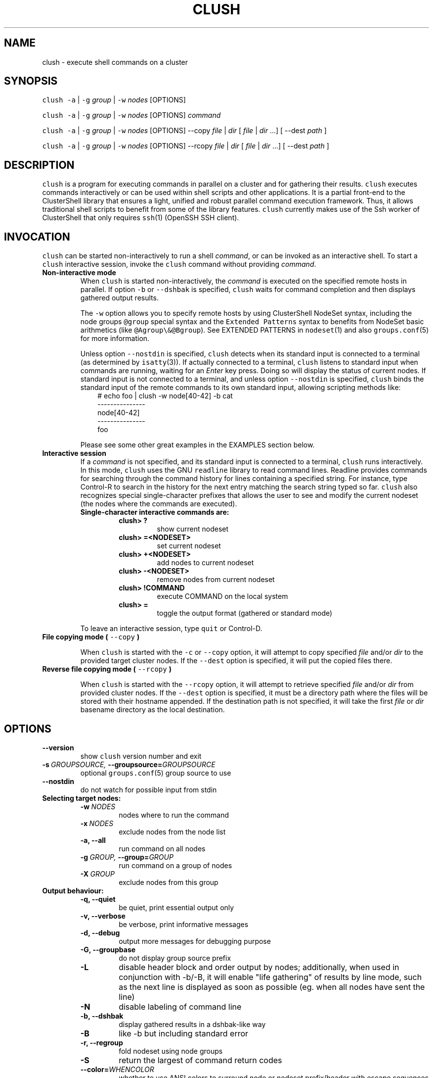 .\" Man page generated from reStructeredText.
.
.TH CLUSH 1 "2012-03-31" "1.6" "ClusterShell User Manual"
.SH NAME
clush \- execute shell commands on a cluster
.
.nr rst2man-indent-level 0
.
.de1 rstReportMargin
\\$1 \\n[an-margin]
level \\n[rst2man-indent-level]
level margin: \\n[rst2man-indent\\n[rst2man-indent-level]]
-
\\n[rst2man-indent0]
\\n[rst2man-indent1]
\\n[rst2man-indent2]
..
.de1 INDENT
.\" .rstReportMargin pre:
. RS \\$1
. nr rst2man-indent\\n[rst2man-indent-level] \\n[an-margin]
. nr rst2man-indent-level +1
.\" .rstReportMargin post:
..
.de UNINDENT
. RE
.\" indent \\n[an-margin]
.\" old: \\n[rst2man-indent\\n[rst2man-indent-level]]
.nr rst2man-indent-level -1
.\" new: \\n[rst2man-indent\\n[rst2man-indent-level]]
.in \\n[rst2man-indent\\n[rst2man-indent-level]]u
..
.SH SYNOPSIS
.sp
\fCclush\fP \fC\-a\fP | \fC\-g\fP \fIgroup\fP | \fC\-w\fP \fInodes\fP  [OPTIONS]
.sp
\fCclush\fP \fC\-a\fP | \fC\-g\fP \fIgroup\fP | \fC\-w\fP \fInodes\fP  [OPTIONS] \fIcommand\fP
.sp
\fCclush\fP \fC\-a\fP | \fC\-g\fP \fIgroup\fP | \fC\-w\fP \fInodes\fP  [OPTIONS] \-\-copy
\fIfile\fP | \fIdir\fP [ \fIfile\fP | \fIdir\fP ...] [ \-\-dest \fIpath\fP ]
.sp
\fCclush\fP \fC\-a\fP | \fC\-g\fP \fIgroup\fP | \fC\-w\fP \fInodes\fP  [OPTIONS] \-\-rcopy
\fIfile\fP | \fIdir\fP [ \fIfile\fP | \fIdir\fP ...] [ \-\-dest \fIpath\fP ]
.SH DESCRIPTION
.sp
\fCclush\fP is a program for executing commands in parallel on a cluster and for
gathering their results. \fCclush\fP executes commands interactively or can be
used within shell scripts and other applications.  It is a partial front\-end
to the ClusterShell library that ensures a light, unified and robust parallel
command execution framework. Thus, it allows traditional shell scripts to
benefit from some of the library features. \fCclush\fP currently makes use of
the Ssh worker of ClusterShell that only requires \fCssh\fP(1) (OpenSSH SSH
client).
.SH INVOCATION
.sp
\fCclush\fP can be started non\-interactively to run a shell \fIcommand\fP, or can
be invoked as an interactive shell. To start a \fCclush\fP interactive session,
invoke the \fCclush\fP command without providing \fIcommand\fP.
.INDENT 0.0
.TP
.B Non\-interactive mode
.
When \fCclush\fP is started non\-interactively, the \fIcommand\fP is executed on
the specified remote hosts in parallel. If option \fC\-b\fP or \fC\-\-dshbak\fP
is specified, \fCclush\fP waits for command completion and then displays
gathered output results.
.sp
The \fC\-w\fP option allows you to specify remote hosts by using ClusterShell
NodeSet syntax, including the node groups \fC@group\fP special syntax and the
\fCExtended Patterns\fP syntax to benefits from NodeSet basic arithmetics
(like \fC@Agroup\e&@Bgroup\fP). See EXTENDED PATTERNS in \fCnodeset\fP(1) and
also \fCgroups.conf\fP(5) for more information.
.sp
Unless option \fC\-\-nostdin\fP is specified, \fCclush\fP detects when its
standard input is connected to a terminal (as determined by \fCisatty\fP(3)).
If actually connected to a terminal, \fCclush\fP listens to standard input
when commands are running, waiting for an \fIEnter\fP key press. Doing so will
display the status of current nodes.  If standard input is not connected
to a terminal, and unless option \fC\-\-nostdin\fP is specified, \fCclush\fP
binds the standard input of the remote commands to its own standard input,
allowing scripting methods like:
.INDENT 7.0
.INDENT 3.5
.nf
# echo foo | clush \-w node[40\-42] \-b cat
\-\-\-\-\-\-\-\-\-\-\-\-\-\-\-
node[40\-42]
\-\-\-\-\-\-\-\-\-\-\-\-\-\-\-
foo
.fi
.sp
.UNINDENT
.UNINDENT
.sp
Please see some other great examples in the EXAMPLES section below.
.TP
.B Interactive session
.
If a \fIcommand\fP is not specified, and its standard input is connected to a
terminal, \fCclush\fP runs interactively. In this mode, \fCclush\fP uses the GNU
\fCreadline\fP library to read command lines. Readline provides commands for
searching through the command history for lines containing a specified
string. For instance, type Control\-R to search in the history for the next
entry matching the search string typed so far.  \fCclush\fP also recognizes
special single\-character prefixes that allows the user to see and modify
the current nodeset (the nodes where the commands are executed).
.INDENT 7.0
.TP
.B Single\-character interactive commands are:
.INDENT 7.0
.TP
.B clush> ?
.
show current nodeset
.TP
.B clush> =<NODESET>
.
set current nodeset
.TP
.B clush> +<NODESET>
.
add nodes to current nodeset
.TP
.B clush> \-<NODESET>
.
remove nodes from current nodeset
.TP
.B clush> !COMMAND
.
execute COMMAND on the local system
.TP
.B clush> =
.
toggle the output format (gathered or standard mode)
.UNINDENT
.UNINDENT
.sp
To leave an interactive session, type \fCquit\fP or Control\-D.
.TP
.B File copying mode ( \fC\-\-copy\fP )
.sp
When \fCclush\fP is started with the \fC\-c\fP or \fC\-\-copy\fP option, it will
attempt to copy specified \fIfile\fP and/or \fIdir\fP to the provided target
cluster nodes.  If the \fC\-\-dest\fP option is specified, it will put the
copied files there.
.TP
.B Reverse file copying mode ( \fC\-\-rcopy\fP )
.sp
When \fCclush\fP is started with the \fC\-\-rcopy\fP option, it will attempt to
retrieve specified \fIfile\fP and/or \fIdir\fP from provided cluster nodes. If the
\fC\-\-dest\fP option is specified, it must be a directory path where the files
will be stored with their hostname appended. If the destination path is not
specified, it will take the first \fIfile\fP or \fIdir\fP basename directory as the
local destination.
.UNINDENT
.SH OPTIONS
.INDENT 0.0
.TP
.B \-\-version
.
show \fCclush\fP version number and exit
.TP
.BI \-s \ GROUPSOURCE, \ \-\-groupsource\fB= GROUPSOURCE
.
optional \fCgroups.conf\fP(5) group source to use
.TP
.B \-\-nostdin
.
do not watch for possible input from stdin
.UNINDENT
.INDENT 0.0
.TP
.B Selecting target nodes:
.INDENT 7.0
.TP
.BI \-w \ NODES
.
nodes where to run the command
.TP
.BI \-x \ NODES
.
exclude nodes from the node list
.TP
.B \-a,  \-\-all
.
run command on all nodes
.TP
.BI \-g \ GROUP, \ \-\-group\fB= GROUP
.
run command on a group of nodes
.TP
.BI \-X \ GROUP
.
exclude nodes from this group
.UNINDENT
.TP
.B Output behaviour:
.INDENT 7.0
.TP
.B \-q,  \-\-quiet
.
be quiet, print essential output only
.TP
.B \-v,  \-\-verbose
.
be verbose, print informative messages
.TP
.B \-d,  \-\-debug
.
output more messages for debugging purpose
.TP
.B \-G,  \-\-groupbase
.
do not display group source prefix
.TP
.B \-L
.
disable header block and order output by nodes; additionally, when used in conjunction with \-b/\-B, it will enable "life gathering" of results by line mode, such as the next line is displayed as soon as possible (eg. when all nodes have sent the line)
.TP
.B \-N
.
disable labeling of command line
.TP
.B \-b,  \-\-dshbak
.
display gathered results in a dshbak\-like way
.TP
.B \-B
.
like \-b but including standard error
.TP
.B \-r,  \-\-regroup
.
fold nodeset using node groups
.TP
.B \-S
.
return the largest of command return codes
.TP
.BI \-\-color\fB= WHENCOLOR
.
whether to use ANSI colors to surround node or nodeset prefix/header with escape sequences to display them in color on the terminal. \fIWHENCOLOR\fP is \fCnever\fP, \fCalways\fP or \fCauto\fP (which use color if standard output/error refer to a terminal). Colors are set to [34m (blue foreground text) for stdout and [31m (red foreground text) for stderr, and cannot be modified.
.TP
.B \-\-diff
.
show diff between common outputs (find the best reference output by focusing on largest nodeset and also smaller command return code)
.UNINDENT
.TP
.B File copying:
.INDENT 7.0
.TP
.B \-c,  \-\-copy
.
copy local file or directory to remote nodes
.TP
.B \-\-rcopy
.
copy file or directory from remote nodes
.TP
.BI \-\-dest\fB= DEST_PATH
.
destination file or directory on the nodes
(optional: use the first source directory
path when not specified)
.TP
.B \-p
.
preserve modification times and modes
.UNINDENT
.TP
.B Ssh options:
.INDENT 7.0
.TP
.BI \-f \ FANOUT, \ \-\-fanout\fB= FANOUT
.
use a specified fanout
.TP
.BI \-l \ USER, \ \-\-user\fB= USER
.
execute remote command as user
.TP
.BI \-o \ OPTIONS, \ \-\-options\fB= OPTIONS
.
can be used to give ssh options, eg. \fC\-o "\-oPort=2022"\fP
.TP
.BI \-t \ CONNECT_TIMEOUT, \ \-\-connect_timeout\fB= CONNECT_TIMEOUT
.
limit time to connect to a node
.TP
.BI \-u \ COMMAND_TIMEOUT, \ \-\-command_timeout\fB= COMMAND_TIMEOUT
.
limit time for command to run on the node
.UNINDENT
.UNINDENT
.sp
For a short explanation of these options, see \fC\-h, \-\-help\fP.
.SH EXIT STATUS
.sp
By default, an exit status of zero indicates success of the \fCclush\fP command
but gives no information about the remote commands exit status. However, when
the \fC\-S\fP option is specified, the exit status of \fCclush\fP is the largest
value of the remote commands return codes.
.sp
For failed remote commands whose exit status is non\-zero, and unless the
combination of options \fC\-qS\fP is specified, \fCclush\fP displays messages
similar to:
.INDENT 0.0
.TP
.B clush: node[40\-42]: exited with exit code 1
.UNINDENT
.SH EXAMPLES
.INDENT 0.0
.TP
.B # clush \-w node[3\-5,62] uname \-r
.
Run command \fIuname \-r\fP on nodes: node3, node4, node5 and node62
.TP
.B # clush \-w node[3\-5,62] \-b uname \-r
.
Run command \fIuname \-r\fP on nodes[3\-5,62] and display gathered output results (\fCdshbak\fP\-like).
.TP
.B # ssh node32 find /etc/yum.repos.d \-type f | clush \-w node[40\-42] \-b xargs ls \-l
.
Search some files on node32 in /etc/yum.repos.d and use clush to list the matching ones on node[40\-42], and use \fC\-b\fP to display gathered results.
.UNINDENT
.SS All/NodeGroups examples
.INDENT 0.0
.TP
.B # clush \-a uname \-r
.
Run command \fIuname \-r\fP on all cluster nodes, see \fCclush.conf\fP(5) to setup all cluster nodes (\fInodes_all:\fP field).
.TP
.B # clush \-a \-\-diff uname \-r
.
Run command \fIuname \-r\fP on all cluster nodes and show differences (if any), line by line, between common outputs.
.TP
.B # clush \-a \-x node[5,7] uname \-r
.
Run command \fIuname \-r\fP on all cluster nodes except on nodes node5 and node7.
.TP
.B # clush \-g oss modprobe lustre
.
Run command \fImodprobe lustre\fP on nodes from node group named \fIoss\fP, see \fCclush.conf\fP(5) to setup node groups (\fInodes_group:\fP field).
.UNINDENT
.SS Copy files
.INDENT 0.0
.TP
.B # clush \-w node[3\-5,62] \-\-copy /etc/motd
.
Copy local file \fI/etc/motd\fP to remote nodes node[3\-5,62].
.TP
.B # clush \-w node[3\-5,62] \-\-copy /etc/motd \-\-dest /tmp/motd2
.
Copy local file \fI/etc/motd\fP to remote nodes node[3\-5,62] at path \fI/tmp/motd2\fP.
.TP
.B # clush \-w node[3\-5,62] \-c /usr/share/doc/clustershell
.
Recursively copy local directory \fI/usr/share/doc/clustershell\fP to the same
path on remote nodes node[3\-5,62].
.TP
.B # clush \-w node[3\-5,62] \-\-rcopy /etc/motd \-\-dest /tmp
.
Copy \fI/etc/motd\fP from remote nodes node[3\-5,62] to local \fI/tmp\fP directory, each file having their remote hostname appended, eg. \fI/tmp/motd.node3\fP.
.UNINDENT
.SH FILES
.INDENT 0.0
.TP
.B \fI/etc/clustershell/clush.conf\fP
.sp
System\-wide \fCclush\fP configuration file.
.TP
.B \fI~/.clush.conf\fP
.sp
This is the per\-user \fCclush\fP configuration file.
.TP
.B \fI~/.clush_history\fP
.sp
File in which interactive \fCclush\fP command history is saved.
.UNINDENT
.SH SEE ALSO
.sp
\fCclubak\fP(1), \fCnodeset\fP(1), \fCreadline\fP(3), \fCclush.conf\fP(5), \fCgroups.conf\fP(5).
.SH BUG REPORTS
.INDENT 0.0
.TP
.B Use the following URL to submit a bug report or feedback:
.
\fI\%https://github.com/cea\-hpc/clustershell/issues\fP
.UNINDENT
.SH AUTHOR
Stephane Thiell, CEA DAM  <stephane.thiell@cea.fr>
.SH COPYRIGHT
CeCILL-C V1
.\" Generated by docutils manpage writer.
.\" 
.
